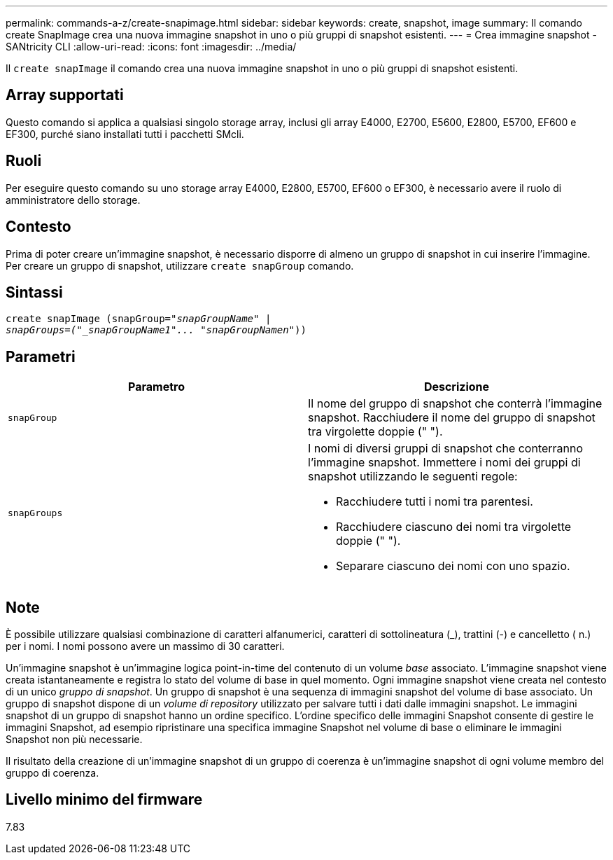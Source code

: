 ---
permalink: commands-a-z/create-snapimage.html 
sidebar: sidebar 
keywords: create, snapshot, image 
summary: Il comando create SnapImage crea una nuova immagine snapshot in uno o più gruppi di snapshot esistenti. 
---
= Crea immagine snapshot - SANtricity CLI
:allow-uri-read: 
:icons: font
:imagesdir: ../media/


[role="lead"]
Il `create snapImage` il comando crea una nuova immagine snapshot in uno o più gruppi di snapshot esistenti.



== Array supportati

Questo comando si applica a qualsiasi singolo storage array, inclusi gli array E4000, E2700, E5600, E2800, E5700, EF600 e EF300, purché siano installati tutti i pacchetti SMcli.



== Ruoli

Per eseguire questo comando su uno storage array E4000, E2800, E5700, EF600 o EF300, è necessario avere il ruolo di amministratore dello storage.



== Contesto

Prima di poter creare un'immagine snapshot, è necessario disporre di almeno un gruppo di snapshot in cui inserire l'immagine. Per creare un gruppo di snapshot, utilizzare `create snapGroup` comando.



== Sintassi

[source, cli, subs="+macros"]
----
create snapImage (snapGroup=pass:quotes[_"snapGroupName" |
snapGroups=("_snapGroupName1"... "snapGroupNamen_"))]
----


== Parametri

|===
| Parametro | Descrizione 


 a| 
`snapGroup`
 a| 
Il nome del gruppo di snapshot che conterrà l'immagine snapshot. Racchiudere il nome del gruppo di snapshot tra virgolette doppie (" ").



 a| 
`snapGroups`
 a| 
I nomi di diversi gruppi di snapshot che conterranno l'immagine snapshot. Immettere i nomi dei gruppi di snapshot utilizzando le seguenti regole:

* Racchiudere tutti i nomi tra parentesi.
* Racchiudere ciascuno dei nomi tra virgolette doppie (" ").
* Separare ciascuno dei nomi con uno spazio.


|===


== Note

È possibile utilizzare qualsiasi combinazione di caratteri alfanumerici, caratteri di sottolineatura (_), trattini (-) e cancelletto ( n.) per i nomi. I nomi possono avere un massimo di 30 caratteri.

Un'immagine snapshot è un'immagine logica point-in-time del contenuto di un volume _base_ associato. L'immagine snapshot viene creata istantaneamente e registra lo stato del volume di base in quel momento. Ogni immagine snapshot viene creata nel contesto di un unico _gruppo di snapshot_. Un gruppo di snapshot è una sequenza di immagini snapshot del volume di base associato. Un gruppo di snapshot dispone di un _volume di repository_ utilizzato per salvare tutti i dati dalle immagini snapshot. Le immagini snapshot di un gruppo di snapshot hanno un ordine specifico. L'ordine specifico delle immagini Snapshot consente di gestire le immagini Snapshot, ad esempio ripristinare una specifica immagine Snapshot nel volume di base o eliminare le immagini Snapshot non più necessarie.

Il risultato della creazione di un'immagine snapshot di un gruppo di coerenza è un'immagine snapshot di ogni volume membro del gruppo di coerenza.



== Livello minimo del firmware

7.83
